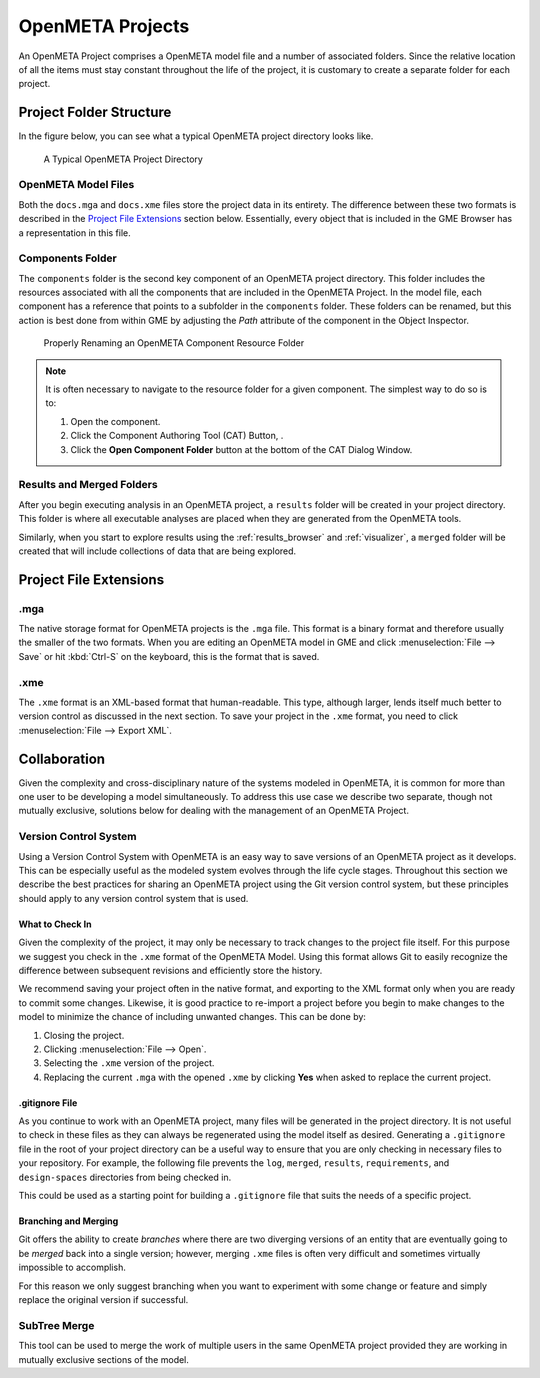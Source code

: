 .. _openmeta_projects:

OpenMETA Projects
=================

An OpenMETA Project comprises a OpenMETA model file and a number of associated
folders. Since the relative location of all the items must stay constant
throughout the life of the project, it is customary to create a separate folder
for each project.

Project Folder Structure
------------------------

In the figure below, you can see what a typical OpenMETA project directory
looks like.

.. figure:: images/typical_project_folder.png
   :alt: A Typical OpenMETA Project Directory

   A Typical OpenMETA Project Directory

OpenMETA Model Files
^^^^^^^^^^^^^^^^^^^^

Both the ``docs.mga`` and ``docs.xme`` files store the project data in its
entirety. The difference between these two formats is described in the
`Project File Extensions`_ section below. Essentially, every object that is
included in the GME Browser has a representation in this file.

Components Folder
^^^^^^^^^^^^^^^^^

The ``components`` folder is the second key component of an OpenMETA project
directory. This folder includes the resources associated with all the components
that are included in the OpenMETA Project. In the model file, each component has
a reference that points to a subfolder in the ``components`` folder. These
folders can be renamed, but this action is best done from within GME by
adjusting the *Path* attribute of the component in the Object Inspector.

.. figure:: images/adjusting_component_folder.png
   :alt: Properly Renaming an OpenMETA Component Resource Folder

   Properly Renaming an OpenMETA Component Resource Folder

.. note::

   It is often necessary to navigate to the resource folder for a given
   component. The simplest way to do so is to:

   #. Open the component.
   #. Click the Component Authoring Tool (CAT) Button, |CAT_BUTTON|.
   #. Click the **Open Component Folder** button at the bottom of the CAT
      Dialog Window.

.. |CAT_BUTTON| image:: images/CAT_icon.png
      :alt: CAT Icon

Results and Merged Folders
^^^^^^^^^^^^^^^^^^^^^^^^^^

After you begin executing analysis in an OpenMETA project, a ``results`` folder
will be created in your project directory. This folder is where all executable
analyses are placed when they are generated from the OpenMETA tools.

Similarly, when you start to explore results using the :ref:`results_browser`
and :ref:`visualizer`, a ``merged`` folder will be created that will include
collections of data that are being explored.

Project File Extensions
-----------------------

.mga
^^^^

The native storage format for OpenMETA projects is the ``.mga`` file. This
format is a binary format and therefore usually the smaller of the two formats.
When you are editing an OpenMETA model in GME and click :menuselection:`File -->
Save` or hit :kbd:`Ctrl-S` on the keyboard, this is the format that is saved.

.xme
^^^^

The ``.xme`` format is an XML-based format that human-readable. This type,
although larger, lends itself much better to version control as discussed in the
next section. To save your project in the ``.xme`` format, you need to click
:menuselection:`File --> Export XML`.

Collaboration
-------------

Given the complexity and cross-disciplinary nature of the systems modeled in
OpenMETA, it is common for more than one user to be developing a model
simultaneously. To address this use case we describe two separate, though
not mutually exclusive, solutions below for dealing with the management of an
OpenMETA Project.

Version Control System
^^^^^^^^^^^^^^^^^^^^^^

Using a Version Control System with OpenMETA is an easy way to save versions
of an OpenMETA project as it develops. This can be especially useful as the
modeled system evolves through the life cycle stages. Throughout this section
we describe the best practices for sharing an OpenMETA project using the Git
version control system, but these principles should apply
to any version control system that is used.

What to Check In
~~~~~~~~~~~~~~~~

Given the complexity of the project, it may only be necessary to track changes
to the project file itself. For this purpose we suggest you check in the
``.xme`` format of the OpenMETA Model. Using this format allows Git to easily
recognize the difference between subsequent revisions and efficiently store the
history.

We recommend saving your project often in the native format, and exporting to
the XML format only when you are ready to commit some changes. Likewise, it is
good practice to re-import a project before you begin to make changes to the
model to minimize the chance of including unwanted changes. This can be done
by:

#. Closing the project.
#. Clicking :menuselection:`File --> Open`.
#. Selecting the ``.xme`` version of the project.
#. Replacing the current ``.mga`` with the opened ``.xme`` by clicking
   **Yes** when asked to replace the current project.

.gitignore File
~~~~~~~~~~~~~~~

As you continue to work with an OpenMETA project, many files will be generated
in the project directory. It is not useful to check in these files as they can
always be regenerated using the model itself as desired. Generating a
``.gitignore`` file in the root of your project directory can be a useful way to
ensure that you are only checking in necessary files to your repository. For
example, the following file prevents the ``log``, ``merged``, ``results``,
``requirements``, and ``design-spaces`` directories from being checked in. 

.. code-block:: text
   :name: .gitignore
   :caption: .gitignore

   log/
   merged/
   results/
   requirements/
   design-spaces/

This could be used as a starting point for building a ``.gitignore`` file that
suits the needs of a specific project.

Branching and Merging
~~~~~~~~~~~~~~~~~~~~~

Git offers the ability to create *branches* where there are two diverging
versions of an entity that are eventually going to be *merged* back into a
single version; however, merging ``.xme`` files is often very difficult and
sometimes virtually impossible to accomplish.

For this reason we only suggest branching when you want to experiment with
some change or feature and simply replace the original version if successful.

SubTree Merge
^^^^^^^^^^^^^

This tool can be used to merge the work of multiple users in the same OpenMETA
project provided they are working in mutually exclusive sections of the model.
